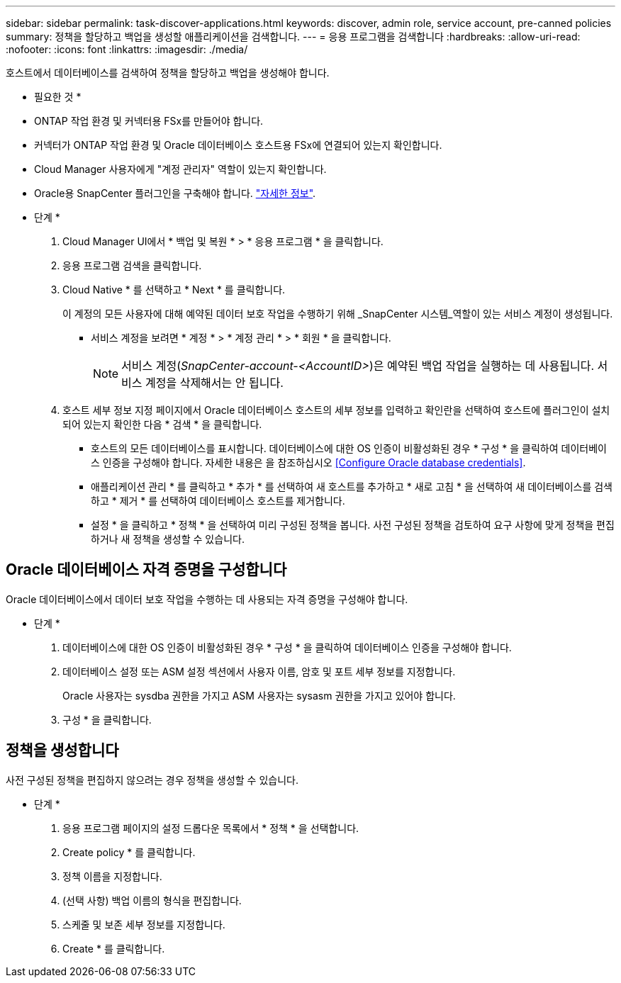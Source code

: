 ---
sidebar: sidebar 
permalink: task-discover-applications.html 
keywords: discover, admin role, service account, pre-canned policies 
summary: 정책을 할당하고 백업을 생성할 애플리케이션을 검색합니다. 
---
= 응용 프로그램을 검색합니다
:hardbreaks:
:allow-uri-read: 
:nofooter: 
:icons: font
:linkattrs: 
:imagesdir: ./media/


[role="lead"]
호스트에서 데이터베이스를 검색하여 정책을 할당하고 백업을 생성해야 합니다.

* 필요한 것 *

* ONTAP 작업 환경 및 커넥터용 FSx를 만들어야 합니다.
* 커넥터가 ONTAP 작업 환경 및 Oracle 데이터베이스 호스트용 FSx에 연결되어 있는지 확인합니다.
* Cloud Manager 사용자에게 "계정 관리자" 역할이 있는지 확인합니다.
* Oracle용 SnapCenter 플러그인을 구축해야 합니다. link:reference-prereq-protect-cloud-native-app-data.html#deploy-snapcenter-plug-in-for-oracle["자세한 정보"].


* 단계 *

. Cloud Manager UI에서 * 백업 및 복원 * > * 응용 프로그램 * 을 클릭합니다.
. 응용 프로그램 검색을 클릭합니다.
. Cloud Native * 를 선택하고 * Next * 를 클릭합니다.
+
이 계정의 모든 사용자에 대해 예약된 데이터 보호 작업을 수행하기 위해 _SnapCenter 시스템_역할이 있는 서비스 계정이 생성됩니다.

+
** 서비스 계정을 보려면 * 계정 * > * 계정 관리 * > * 회원 * 을 클릭합니다.
+

NOTE: 서비스 계정(_SnapCenter-account-<AccountID>_)은 예약된 백업 작업을 실행하는 데 사용됩니다. 서비스 계정을 삭제해서는 안 됩니다.



. 호스트 세부 정보 지정 페이지에서 Oracle 데이터베이스 호스트의 세부 정보를 입력하고 확인란을 선택하여 호스트에 플러그인이 설치되어 있는지 확인한 다음 * 검색 * 을 클릭합니다.
+
** 호스트의 모든 데이터베이스를 표시합니다. 데이터베이스에 대한 OS 인증이 비활성화된 경우 * 구성 * 을 클릭하여 데이터베이스 인증을 구성해야 합니다. 자세한 내용은 을 참조하십시오 <<Configure Oracle database credentials>>.
** 애플리케이션 관리 * 를 클릭하고 * 추가 * 를 선택하여 새 호스트를 추가하고 * 새로 고침 * 을 선택하여 새 데이터베이스를 검색하고 * 제거 * 를 선택하여 데이터베이스 호스트를 제거합니다.
** 설정 * 을 클릭하고 * 정책 * 을 선택하여 미리 구성된 정책을 봅니다. 사전 구성된 정책을 검토하여 요구 사항에 맞게 정책을 편집하거나 새 정책을 생성할 수 있습니다.






== Oracle 데이터베이스 자격 증명을 구성합니다

Oracle 데이터베이스에서 데이터 보호 작업을 수행하는 데 사용되는 자격 증명을 구성해야 합니다.

* 단계 *

. 데이터베이스에 대한 OS 인증이 비활성화된 경우 * 구성 * 을 클릭하여 데이터베이스 인증을 구성해야 합니다.
. 데이터베이스 설정 또는 ASM 설정 섹션에서 사용자 이름, 암호 및 포트 세부 정보를 지정합니다.
+
Oracle 사용자는 sysdba 권한을 가지고 ASM 사용자는 sysasm 권한을 가지고 있어야 합니다.

. 구성 * 을 클릭합니다.




== 정책을 생성합니다

사전 구성된 정책을 편집하지 않으려는 경우 정책을 생성할 수 있습니다.

* 단계 *

. 응용 프로그램 페이지의 설정 드롭다운 목록에서 * 정책 * 을 선택합니다.
. Create policy * 를 클릭합니다.
. 정책 이름을 지정합니다.
. (선택 사항) 백업 이름의 형식을 편집합니다.
. 스케줄 및 보존 세부 정보를 지정합니다.
. Create * 를 클릭합니다.

